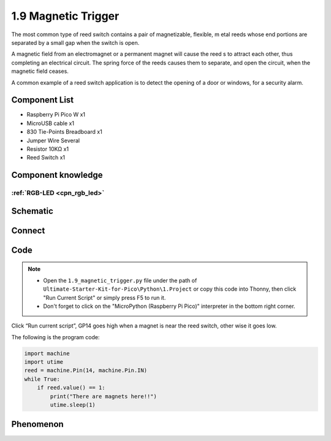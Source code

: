 1.9 Magnetic Trigger
=========================
The most common type of reed switch contains a pair of magnetizable, flexible, m
etal reeds whose end portions are separated by a small gap when the switch is open.

A magnetic field from an electromagnet or a permanent magnet will cause the reed
s to attract each other, thus completing an electrical circuit. The spring force 
of the reeds causes them to separate, and open the circuit, when the magnetic field ceases.

A common example of a reed switch application is to detect the opening of a door 
or windows, for a security alarm.

Component List
^^^^^^^^^^^^^^^
- Raspberry Pi Pico W x1
- MicroUSB cable x1
- 830 Tie-Points Breadboard x1
- Jumper Wire Several
- Resistor 10KΩ x1
- Reed Switch x1

Component knowledge
^^^^^^^^^^^^^^^^^^^^
:ref:`RGB-LED <cpn_rgb_led>`
"""""""""""""""""""""""""""""""

Schematic
^^^^^^^^^^
.. image:: img/2.sch/1.9.png

Connect
^^^^^^^^^
.. image:: img/3.connect/1.9.png

Code
^^^^^^^
.. note::

    * Open the ``1.9_magnetic_trigger.py`` file under the path of ``Ultimate-Starter-Kit-for-Pico\Python\1.Project`` or copy this code into Thonny, then click "Run Current Script" or simply press F5 to run it.

    * Don't forget to click on the "MicroPython (Raspberry Pi Pico)" interpreter in the bottom right corner. 

.. image:: img/4.software/1.9.png

Click “Run current script”, GP14 goes high when a magnet is near the reed switch, other
wise it goes low.

The following is the program code:

.. code-block:: python

    import machine
    import utime
    reed = machine.Pin(14, machine.Pin.IN)
    while True:
        if reed.value() == 1:
            print("There are magnets here!!")
            utime.sleep(1)

Phenomenon
^^^^^^^^^^^
.. image:: img/5.phenomenon/1.9.png
    :width: 100%
    








